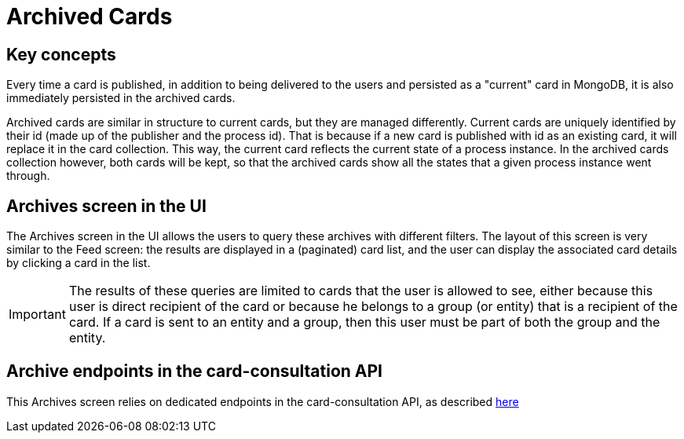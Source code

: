 // Copyright (c) 2018-2020 RTE (http://www.rte-france.com)
// See AUTHORS.txt
// This document is subject to the terms of the Creative Commons Attribution 4.0 International license.
// If a copy of the license was not distributed with this
// file, You can obtain one at https://creativecommons.org/licenses/by/4.0/.
// SPDX-License-Identifier: CC-BY-4.0



= Archived Cards

== Key concepts

Every time a card is published, in addition to being delivered to the users
and persisted as a "current" card in MongoDB, it is also immediately
persisted in the archived cards.

Archived cards are similar in structure to current cards, but they are managed differently.
Current cards are uniquely identified by their id (made up of the publisher and the process id).
That is because if a new card is published with id as an existing card, it will replace it in the
card collection. This way, the current card reflects the current state of a process instance.
In the archived cards collection however, both cards will be kept, so that the archived cards
show all the states that a given process instance went through.

//TODO Card examples

== Archives screen in the UI

The Archives screen in the UI allows the users to query these archives with different filters.
The layout of this screen is very similar to the Feed screen: the results are displayed in a
(paginated) card list, and the user can display the associated card details by clicking a card in the list.

IMPORTANT: The results of these queries are limited to cards that the user is allowed to see, either
because this user is direct recipient of the card or because he belongs to a group (or entity) that is a recipient
of the card. If a card is sent to an entity and a group, then this user must be part of both the group and the entity.

//TODO Add screenshot

== Archive endpoints in the card-consultation API

This Archives screen relies on dedicated endpoints in the card-consultation API, as described
ifdef::single-page-doc[link:../api/cards/index.html#/archives[here]]
ifndef::single-page-doc[link:{gradle-rootdir}/documentation/current/api/cards/index.html#/archives[here]]
